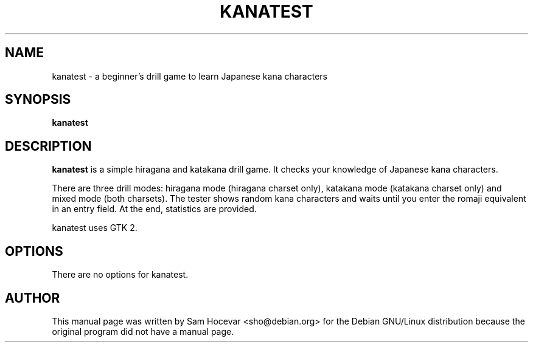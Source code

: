 .TH KANATEST 1
.\" NAME should be all caps, SECTION should be 1-8, maybe w/ subsection
.\" other parms are allowed: see man(7), man(1)
.SH NAME
kanatest \- a beginner's drill game to learn Japanese kana characters
.SH SYNOPSIS
.B kanatest
.SH "DESCRIPTION"
.B kanatest
is a simple hiragana and katakana drill game. It checks your knowledge of
Japanese kana characters.
.PP
There are three drill modes: hiragana mode (hiragana charset only), katakana
mode (katakana charset only) and mixed mode (both charsets). The tester shows
random kana characters and waits until you enter the romaji equivalent in an
entry field. At the end, statistics are provided.
.PP
kanatest uses GTK 2.

.SH OPTIONS
There are no options for kanatest.

.SH AUTHOR
This manual page was written by Sam Hocevar <sho@debian.org> for the Debian
GNU/Linux distribution because the original program did not have a manual
page.
